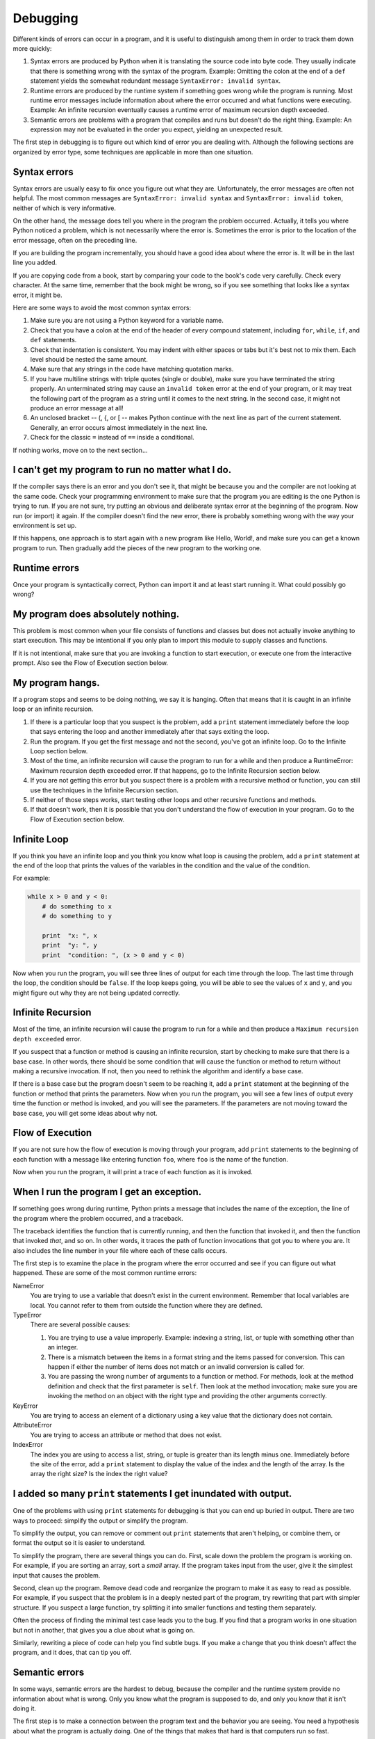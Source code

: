 ..  Copyright (C)  Jeffrey Elkner, Allen B. Downey and Chris Meyers.
    Permission is granted to copy, distribute and/or modify this document
    under the terms of the GNU Free Documentation License, Version 1.3
    or any later version published by the Free Software Foundation;
    with Invariant Sections being Foreward, Preface, and Contributor List, no
    Front-Cover Texts, and no Back-Cover Texts.  A copy of the license is
    included in the section entitled "GNU Free Documentation License".

Debugging
=========

Different kinds of errors can occur in a program, and it is useful to
distinguish among them in order to track them down more quickly:

#. Syntax errors are produced by Python when it is translating the source code
   into byte code. They usually indicate that there is something wrong with the
   syntax of the program. Example: Omitting the colon at the end of a ``def``
   statement yields the somewhat redundant message ``SyntaxError: invalid
   syntax``.
#. Runtime errors are produced by the runtime system if something goes wrong
   while the program is running. Most runtime error messages include
   information about where the error occurred and what functions were
   executing. Example: An infinite recursion eventually causes a runtime error
   of maximum recursion depth exceeded.
#. Semantic errors are problems with a program that compiles and runs but
   doesn't do the right thing. Example: An expression may not be evaluated in
   the order you expect, yielding an unexpected result.

The first step in debugging is to figure out which kind of error you are
dealing with. Although the following sections are organized by error type, some
techniques are applicable in more than one situation.


Syntax errors
-------------

Syntax errors are usually easy to fix once you figure out what they are.
Unfortunately, the error messages are often not helpful. The most common
messages are ``SyntaxError: invalid syntax`` and ``SyntaxError: invalid
token``, neither of which is very informative.

On the other hand, the message does tell you where in the program the problem
occurred. Actually, it tells you where Python noticed a problem, which is not
necessarily where the error is. Sometimes the error is prior to the location of
the error message, often on the preceding line.

If you are building the program incrementally, you should have a good idea
about where the error is. It will be in the last line you added.

If you are copying code from a book, start by comparing your code to the book's
code very carefully. Check every character. At the same time, remember that the
book might be wrong, so if you see something that looks like a syntax error, it
might be.

Here are some ways to avoid the most common syntax errors:

#. Make sure you are not using a Python keyword for a variable name.
#. Check that you have a colon at the end of the header of every compound
   statement, including ``for``, ``while``, ``if``, and ``def`` statements.
#. Check that indentation is consistent. You may indent with either spaces or
   tabs but it's best not to mix them. Each level should be nested the same
   amount.
#. Make sure that any strings in the code have matching quotation marks.
#. If you have multiline strings with triple quotes (single or double), make
   sure you have terminated the string properly. An unterminated string may
   cause an ``invalid token`` error at the end of your program, or it may treat
   the following part of the program as a string until it comes to the next
   string. In the second case, it might not produce an error message at all!
#. An unclosed bracket -- (, {, or [ -- makes Python continue with the next
   line as part of the current statement. Generally, an error occurs almost
   immediately in the next line.
#. Check for the classic ``=`` instead of ``==`` inside a conditional.

If nothing works, move on to the next section...


I can't get my program to run no matter what I do.
--------------------------------------------------

If the compiler says there is an error and you don't see it, that might be
because you and the compiler are not looking at the same code. Check your
programming environment to make sure that the program you are editing is the
one Python is trying to run. If you are not sure, try putting an obvious and
deliberate syntax error at the beginning of the program. Now run (or import) it
again. If the compiler doesn't find the new error, there is probably something
wrong with the way your environment is set up.

If this happens, one approach is to start again with a new program like Hello,
World!, and make sure you can get a known program to run.  Then gradually add
the pieces of the new program to the working one.


Runtime errors
--------------

Once your program is syntactically correct, Python can import it and at least
start running it. What could possibly go wrong?


My program does absolutely nothing.
-----------------------------------

This problem is most common when your file consists of functions and classes
but does not actually invoke anything to start execution. This may be
intentional if you only plan to import this module to supply classes and
functions.

If it is not intentional, make sure that you are invoking a function to start
execution, or execute one from the interactive prompt. Also see the Flow of
Execution section below.


My program hangs.
-----------------

If a program stops and seems to be doing nothing, we say it is hanging. Often
that means that it is caught in an infinite loop or an infinite recursion.

#. If there is a particular loop that you suspect is the problem, add a
   ``print`` statement immediately before the loop that says entering the loop
   and another immediately after that says exiting the loop.
#. Run the program. If you get the first message and not the second, you've got
   an infinite loop. Go to the Infinite Loop section below.
#. Most of the time, an infinite recursion will cause the program to run for a
   while and then produce a RuntimeError: Maximum recursion depth exceeded
   error. If that happens, go to the Infinite Recursion
   section below.
#. If you are not getting this error but you suspect there is a problem with a
   recursive method or function, you can still use the techniques in the
   Infinite Recursion section.
#. If neither of those steps works, start testing other loops and other
   recursive functions and methods.
#. If that doesn't work, then it is possible that you don't understand the flow
   of execution in your program. Go to the Flow of Execution section below.


Infinite Loop
-------------

If you think you have an infinite loop and you think you know what loop is
causing the problem, add a ``print`` statement at the end of the loop that
prints the values of the variables in the condition and the value of the
condition.

For example:

.. sourcecode:: python
    
    while x > 0 and y < 0:
        # do something to x
        # do something to y
       
        print  "x: ", x
        print  "y: ", y
        print  "condition: ", (x > 0 and y < 0)

Now when you run the program, you will see three lines of output for each time
through the loop. The last time through the loop, the condition should be
``false``. If the loop keeps going, you will be able to see the values of ``x``
and ``y``, and you might figure out why they are not being updated correctly.


Infinite Recursion
------------------

Most of the time, an infinite recursion will cause the program to run for a
while and then produce a ``Maximum recursion depth exceeded`` error.

If you suspect that a function or method is causing an infinite recursion,
start by checking to make sure that there is a base case.  In other words,
there should be some condition that will cause the function or method to return
without making a recursive invocation. If not, then you need to rethink the
algorithm and identify a base case.

If there is a base case but the program doesn't seem to be reaching it, add a
``print`` statement at the beginning of the function or method that prints the
parameters. Now when you run the program, you will see a few lines of output
every time the function or method is invoked, and you will see the parameters.
If the parameters are not moving toward the base case, you will get some ideas
about why not.


Flow of Execution
-----------------

If you are not sure how the flow of execution is moving through your program,
add ``print`` statements to the beginning of each function with a message like
entering function ``foo``, where ``foo`` is the name of the function.

Now when you run the program, it will print a trace of each function as it is
invoked.


When I run the program I get an exception.
------------------------------------------

If something goes wrong during runtime, Python prints a message that includes
the name of the exception, the line of the program where the problem occurred,
and a traceback.

The traceback identifies the function that is currently running, and then the
function that invoked it, and then the function that invoked *that*, and so on.
In other words, it traces the path of function invocations that got you to
where you are. It also includes the line number in your file where each of
these calls occurs.

The first step is to examine the place in the program where the error occurred
and see if you can figure out what happened. These are some of the most common
runtime errors:

NameError
    You are trying to use a variable that doesn't exist in the current
    environment. Remember that local variables are local. You cannot refer to
    them from outside the function where they are defined.

TypeError
    There are several possible causes:

    #. You are trying to use a value improperly. Example: indexing a
       string, list, or tuple with something other than an integer.
    #. There is a mismatch between the items in a format string and the
       items passed for conversion. This can happen if either the number of
       items does not match or an invalid conversion is called for.
    #. You are passing the wrong number of arguments to a function or
       method. For methods, look at the method definition and check that the
       first parameter is ``self``. Then look at the method invocation; make
       sure you are invoking the method on an object with the right type and
       providing the other arguments correctly.

KeyError
    You are trying to access an element of a dictionary using a key value that
    the dictionary does not contain.

AttributeError
    You are trying to access an attribute or method that does not exist.

IndexError
    The index you are using to access a list, string, or tuple is greater than
    its length minus one. Immediately before the site of the error, add a
    ``print`` statement to display the value of the index and the length of the
    array. Is the array the right size? Is the index the right value?


I added so many ``print`` statements I get inundated with output.
-----------------------------------------------------------------

One of the problems with using ``print`` statements for debugging is
that you can end up buried in output. There are two ways to proceed:
simplify the output or simplify the program.

To simplify the output, you can remove or comment out ``print``
statements that aren't helping, or combine them, or format the output
so it is easier to understand.

To simplify the program, there are several things you can do. First,
scale down the problem the program is working on. For example, if you
are sorting an array, sort a *small* array. If the program takes input
from the user, give it the simplest input that causes the problem.

Second, clean up the program. Remove dead code and reorganize the
program to make it as easy to read as possible. For example, if you
suspect that the problem is in a deeply nested part of the program,
try rewriting that part with simpler structure. If you suspect a large
function, try splitting it into smaller functions and testing them
separately.

Often the process of finding the minimal test case leads you to the
bug. If you find that a program works in one situation but not in
another, that gives you a clue about what is going on.

Similarly, rewriting a piece of code can help you find subtle bugs. If
you make a change that you think doesn't affect the program, and it
does, that can tip you off.


Semantic errors
---------------

In some ways, semantic errors are the hardest to debug, because the
compiler and the runtime system provide no information about what is
wrong. Only you know what the program is supposed to do, and only you
know that it isn't doing it.

The first step is to make a connection between the program text and
the behavior you are seeing. You need a hypothesis about what the
program is actually doing. One of the things that makes that hard is
that computers run so fast.

You will often wish that you could slow the program down to human
speed, and with some debuggers you can. But the time it takes to
insert a few well-placed ``print`` statements is often short compared to
setting up the debugger, inserting and removing breakpoints, and
walking the program to where the error is occurring.


My program doesn't work.
------------------------

You should ask yourself these questions:


#. Is there something the program was supposed to do but which doesn't
   seem to be happening? Find the section of the code that performs that
   function and make sure it is executing when you think it should.
#. Is something happening that shouldn't? Find code in your program
   that performs that function and see if it is executing when it
   shouldn't.
#. Is a section of code producing an effect that is not what you
   expected? Make sure that you understand the code in question,
   especially if it involves invocations to functions or methods in other
   Python modules. Read the documentation for the functions you invoke.
   Try them out by writing simple test cases and checking the results.


In order to program, you need to have a mental model of how programs
work. If you write a program that doesn't do what you expect, very
often the problem is not in the program; it's in your mental model.

The best way to correct your mental model is to break the program into
its components (usually the functions and methods) and test each
component independently. Once you find the discrepancy between your
model and reality, you can solve the problem.

Of course, you should be building and testing components as you
develop the program. If you encounter a problem, there should be only
a small amount of new code that is not known to be correct.


I've got a big hairy expression and it doesn't do what I expect.
----------------------------------------------------------------

Writing complex expressions is fine as long as they are readable, but
they can be hard to debug. It is often a good idea to break a complex
expression into a series of assignments to temporary variables.

For example:

.. sourcecode:: python
    
    self.hands[i].addCard (self.hands[self.findNeighbor(i)].popCard())

This can be rewritten as:

.. sourcecode:: python

    
    neighbor = self.findNeighbor (i)
    pickedCard = self.hands[neighbor].popCard()
    self.hands[i].addCard (pickedCard)

The explicit version is easier to read because the variable names provide
additional documentation, and it is easier to debug because you can check the
types of the intermediate variables and display their values.

Another problem that can occur with big expressions is that the order of
evaluation may not be what you expect. For example, if you are translating the
expression ``x/2pi`` into Python, you might write:

.. sourcecode:: python
    
    y = x / 2 * math.pi;

That is not correct because multiplication and division have the same
precedence and are evaluated from left to right. So this expression computes
``(x/2)pi``.

A good way to debug expressions is to add parentheses to make the order of
evaluation explicit:

.. sourcecode:: python
    
    y = x / (2 * math.pi);

Whenever you are not sure of the order of evaluation, use parentheses.  Not
only will the program be correct (in the sense of doing what you intended), it
will also be more readable for other people who haven't memorized the rules of
precedence.


I've got a function or method that doesn't return what I expect.
----------------------------------------------------------------

If you have a ``return`` statement with a complex expression, you don't have a
chance to print the ``return`` value before returning. Again, you can use a
temporary variable. For example, instead of:

.. sourcecode:: python
    
    return self.hands[i].removeMatches()

you could write:

.. sourcecode:: python
    
    count = self.hands[i].removeMatches()
    return count

Now you have the opportunity to display the value of ``count`` before
returning.


I'm really, really stuck and I need help.
-----------------------------------------

First, try getting away from the computer for a few minutes. Computers emit
waves that affect the brain, causing these effects:

#. Frustration and/or rage.
#. Superstitious beliefs ( the computer hates me ) and magical thinking ( the
   program only works when I wear my hat backward ).
#. Random-walk programming (the attempt to program by writing every possible
   program and choosing the one that does the right thing).

If you find yourself suffering from any of these symptoms, get up and go for a
walk. When you are calm, think about the program. What is it doing? What are
some possible causes of that behavior? When was the last time you had a working
program, and what did you do next?

Sometimes it just takes time to find a bug. We often find bugs when we are away
from the computer and let our minds wander. Some of the best places to find
bugs are trains, showers, and in bed, just before you fall asleep.


No, I really need help.
-----------------------

It happens. Even the best programmers occasionally get stuck.  Sometimes you
work on a program so long that you can't see the error.  A fresh pair of eyes
is just the thing.

Before you bring someone else in, make sure you have exhausted the techniques
described here. Your program should be as simple as possible, and you should be
working on the smallest input that causes the error. You should have ``print``
statements in the appropriate places (and the output they produce should be
comprehensible). You should understand the problem well enough to describe it
concisely.

When you bring someone in to help, be sure to give them the information they
need:

#. If there is an error message, what is it and what part of the program does
   it indicate?
#. What was the last thing you did before this error occurred? What were the
   last lines of code that you wrote, or what is the new test case that fails?
#. What have you tried so far, and what have you learned?

When you find the bug, take a second to think about what you could have done to
find it faster. Next time you see something similar, you will be able to find
the bug more quickly.

Remember, the goal is not just to make the program work. The goal is to learn
how to make the program work.
